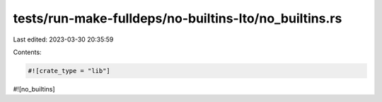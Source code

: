 tests/run-make-fulldeps/no-builtins-lto/no_builtins.rs
======================================================

Last edited: 2023-03-30 20:35:59

Contents:

.. code-block:: rs

    #![crate_type = "lib"]
#![no_builtins]


